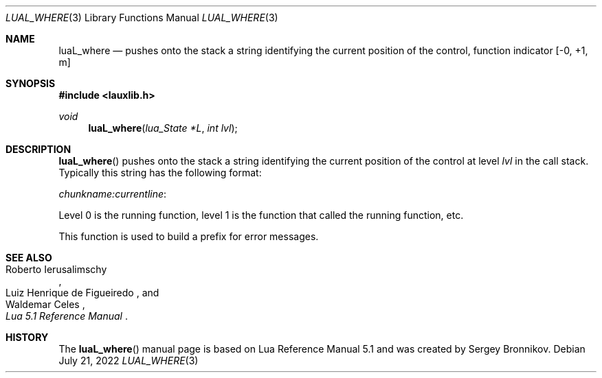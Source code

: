 .Dd $Mdocdate: July 21 2022 $
.Dt LUAL_WHERE 3
.Os
.Sh NAME
.Nm luaL_where
.Nd pushes onto the stack a string identifying the current position of the
control, function indicator
.Bq -0, +1, m
.Sh SYNOPSIS
.In lauxlib.h
.Ft void
.Fn luaL_where "lua_State *L" "int lvl"
.Sh DESCRIPTION
.Fn luaL_where
pushes onto the stack a string identifying the current position of the control
at level
.Fa lvl
in the call stack.
Typically this string has the following format:
.Pp
.Em chunkname:currentline :
.Pp
Level 0 is the running function, level 1 is the function that called the
running function, etc.
.Pp
This function is used to build a prefix for error messages.
.Sh SEE ALSO
.Rs
.%A Roberto Ierusalimschy
.%A Luiz Henrique de Figueiredo
.%A Waldemar Celes
.%T Lua 5.1 Reference Manual
.Re
.Sh HISTORY
The
.Fn luaL_where
manual page is based on Lua Reference Manual 5.1 and was created by Sergey Bronnikov.
